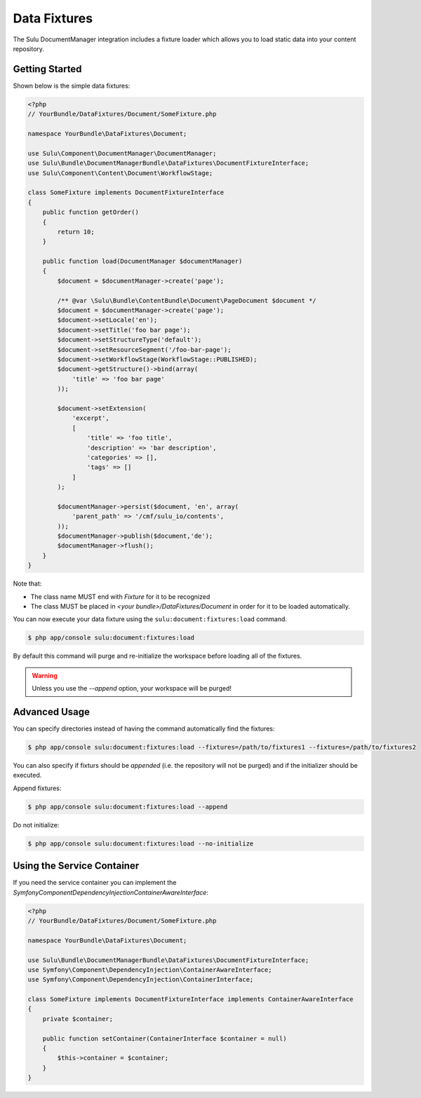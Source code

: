Data Fixtures
=============

The Sulu DocumentManager integration includes a fixture loader which allows
you to load static data into your content repository.

Getting Started
---------------

Shown below is the simple data fixtures:

.. code-block:: php

    <?php
    // YourBundle/DataFixtures/Document/SomeFixture.php

    namespace YourBundle\DataFixtures\Document;

    use Sulu\Component\DocumentManager\DocumentManager;
    use Sulu\Bundle\DocumentManagerBundle\DataFixtures\DocumentFixtureInterface;
    use Sulu\Component\Content\Document\WorkflowStage;
    
    class SomeFixture implements DocumentFixtureInterface
    {
        public function getOrder()
        {
            return 10;
        }

        public function load(DocumentManager $documentManager)
        {
            $document = $documentManager->create('page');
                
            /** @var \Sulu\Bundle\ContentBundle\Document\PageDocument $document */
            $document = $documentManager->create('page');
            $document->setLocale('en');
            $document->setTitle('foo bar page');
            $document->setStructureType('default');
            $document->setResourceSegment('/foo-bar-page');
            $document->setWorkflowStage(WorkflowStage::PUBLISHED);
            $document->getStructure()->bind(array(
                'title' => 'foo bar page'
            ));

            $document->setExtension(
                'excerpt',
                [
                    'title' => 'foo title',
                    'description' => 'bar description',
                    'categories' => [],
                    'tags' => []
                ]
            );

            $documentManager->persist($document, 'en', array(
                'parent_path' => '/cmf/sulu_io/contents',
            ));
            $documentManager->publish($document,'de');
            $documentManager->flush();
        }
    }

Note that:

- The class name MUST end with `Fixture` for it to be recognized
- The class MUST be placed in `<your bundle>/DataFixtures/Document` in order
  for it to be loaded automatically.

You can now execute your data fixture using the
``sulu:document:fixtures:load``
command.

.. code-block:: bash

    $ php app/console sulu:document:fixtures:load

By default this command will purge and re-initialize the workspace before
loading all of the fixtures.

.. warning::

    Unless you use the `--append` option, your workspace will be purged!

Advanced Usage
--------------

You can specify directories instead of having the command automatically find
the fixtures:

.. code-block:: bash

    $ php app/console sulu:document:fixtures:load --fixtures=/path/to/fixtures1 --fixtures=/path/to/fixtures2

You can also specify if fixturs should be *appended* (i.e. the repository will
not be purged) and if the initializer should be executed.

Append fixtures:

.. code-block:: bash

    $ php app/console sulu:document:fixtures:load --append

Do not initialize:

.. code-block:: bash

    $ php app/console sulu:document:fixtures:load --no-initialize

Using the Service Container
---------------------------

If you need the service container you can implement the `Symfony\Component\DependencyInjection\ContainerAwareInterface`:

.. code-block:: php

    <?php
    // YourBundle/DataFixtures/Document/SomeFixture.php

    namespace YourBundle\DataFixtures\Document;

    use Sulu\Bundle\DocumentManagerBundle\DataFixtures\DocumentFixtureInterface;
    use Symfony\Component\DependencyInjection\ContainerAwareInterface;
    use Symfony\Component\DependencyInjection\ContainerInterface;

    class SomeFixture implements DocumentFixtureInterface implements ContainerAwareInterface
    {
        private $container;

        public function setContainer(ContainerInterface $container = null)
        {
            $this->container = $container;
        }
    }
